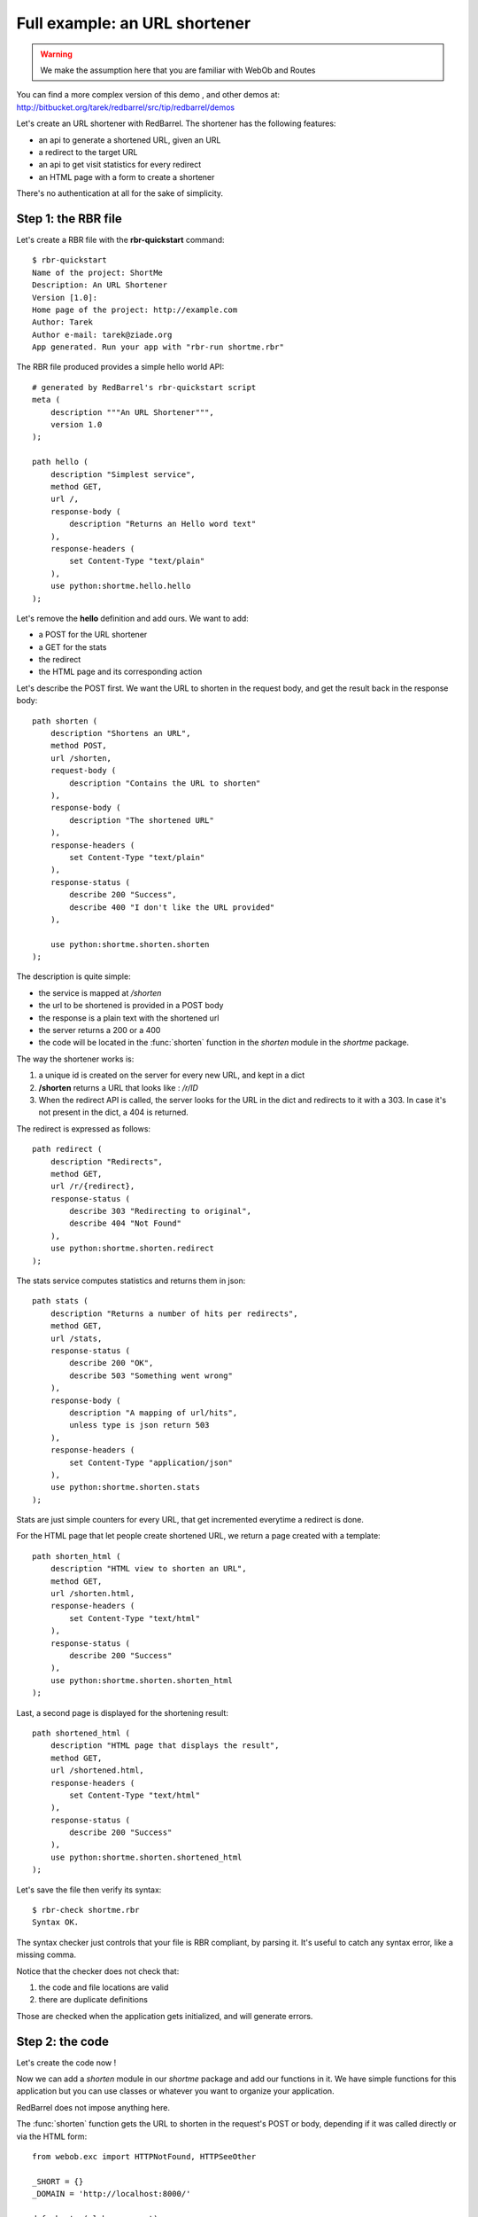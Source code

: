 .. _demo:

==============================
Full example: an URL shortener
==============================

.. warning::

    We make the assumption here that you are familiar with WebOb and Routes

You can find a more complex version of this demo , and other demos at: 
http://bitbucket.org/tarek/redbarrel/src/tip/redbarrel/demos

Let's create an URL shortener with RedBarrel. The shortener has the
following features:

- an api to generate a shortened URL, given an URL
- a redirect to the target URL
- an api to get visit statistics for every redirect
- an HTML page with a form to create a shortener

There's no authentication at all for the sake of simplicity.

Step 1: the RBR file
====================

Let's create a RBR file with the **rbr-quickstart** command::

    $ rbr-quickstart
    Name of the project: ShortMe
    Description: An URL Shortener
    Version [1.0]: 
    Home page of the project: http://example.com
    Author: Tarek
    Author e-mail: tarek@ziade.org
    App generated. Run your app with "rbr-run shortme.rbr"


The RBR file produced provides a simple hello world API::

    # generated by RedBarrel's rbr-quickstart script
    meta (
        description """An URL Shortener""",
        version 1.0
    );

    path hello (
        description "Simplest service",
        method GET,
        url /,
        response-body (
            description "Returns an Hello word text"
        ),
        response-headers (
            set Content-Type "text/plain"
        ),
        use python:shortme.hello.hello
    );


Let's remove the **hello** definition and add ours. We want to add:

- a POST for the URL shortener
- a GET for the stats
- the redirect
- the HTML page and its corresponding action

Let's describe the POST first. We want the URL to shorten in the request
body, and get the result back in the response body::


    path shorten (
        description "Shortens an URL",
        method POST,
        url /shorten,
        request-body (
            description "Contains the URL to shorten"
        ),
        response-body (
            description "The shortened URL"
        ),
        response-headers (
            set Content-Type "text/plain"
        ),
        response-status (
            describe 200 "Success",
            describe 400 "I don't like the URL provided"
        ),

        use python:shortme.shorten.shorten
    );


The description is quite simple:

- the service is mapped at */shorten*
- the url to be shortened is provided in a POST body
- the response is a plain text with the shortened url
- the server returns a 200 or a 400
- the code will be located in the :func:`shorten` function in the
  `shorten` module in the `shortme` package.

The way the shortener works is:

1. a unique id is created on the server for every new URL, and kept in a dict
2. **/shorten** returns a URL that looks like : */r/ID*
3. When the redirect API is called, the server looks for the URL in the dict
   and redirects to it with a 303. In case it's not present in the dict, a 
   404 is returned.

The redirect is expressed as follows::

    path redirect (
        description "Redirects",
        method GET,
        url /r/{redirect},
        response-status (
            describe 303 "Redirecting to original",
            describe 404 "Not Found"
        ),
        use python:shortme.shorten.redirect
    );


The stats service computes statistics and returns them in json::


    path stats (
        description "Returns a number of hits per redirects",
        method GET,
        url /stats,
        response-status (
            describe 200 "OK",
            describe 503 "Something went wrong"
        ),
        response-body (
            description "A mapping of url/hits",
            unless type is json return 503
        ),
        response-headers (
            set Content-Type "application/json"
        ),
        use python:shortme.shorten.stats
    );

Stats are just simple counters for every URL, that get incremented everytime 
a redirect is done.

For the HTML page that let people create shortened URL, we
return a page created with a template::

    path shorten_html (
        description "HTML view to shorten an URL",
        method GET,
        url /shorten.html,
        response-headers (
            set Content-Type "text/html"
        ),
        response-status (
            describe 200 "Success"
        ),
        use python:shortme.shorten.shorten_html
    );


Last, a second page is displayed for the shortening result::

    path shortened_html (
        description "HTML page that displays the result",
        method GET,
        url /shortened.html,
        response-headers (
            set Content-Type "text/html"
        ),
        response-status (
            describe 200 "Success"
        ),
        use python:shortme.shorten.shortened_html
    );


Let's save the file then verify its syntax::

    $ rbr-check shortme.rbr
    Syntax OK.


The syntax checker just controls that your file is RBR compliant, by 
parsing it. It's useful to catch any syntax error, like a missing comma.

Notice that the checker does not check that:

1. the code and file locations are valid
2. there are duplicate definitions

Those are checked when the application gets initialized, and will 
generate errors.


Step 2: the code
================

Let's create the code now !

Now we can add a `shorten` module in our `shortme` package and add our
functions in it. We have simple functions for this application but you can
use classes or whatever you want to organize your application.

RedBarrel does not impose anything here.

The :func:`shorten` function gets the URL to shorten in the request's POST or
body, depending if it was called directly or via the HTML form::


    from webob.exc import HTTPNotFound, HTTPSeeOther

    _SHORT = {}
    _DOMAIN = 'http://localhost:8000/'

    def shorten(globs, request):
        if 'url' in request.POST:
            # form
            url = request.POST['url']
            redirect = True
        else:
            # direct API call
            url = request.body
            # no redirect
            redirect = False

        next = len(_SHORT)
        if url not in _SHORT:
            _SHORT[next] = url

        shorten = '%sr/%d' % (_DOMAIN, next)

        if not redirect:
            return shorten
        else:
            location = '/shortened.html?url=%s&shorten=%s' \
                    % (url, shorten)
            raise HTTPSeeOther(location=location)


.. warning::

    This is a toy implementation. Do not run a shortener with this code ;-) 


If the call was made from the html page, the API redirects to the result HTML
page, otherwise it returns the shortened URL.

Once the URL is created, :func:`redirect` may be called via */r/someid*::

    _HITS = defaultdict(int)

    def redirect(globs, request):
        """Redirects to the real URL"""
        path = request.path_info.split('/r/')
        if len(path) < 2 or int(path[-1]) not in _SHORT:
            raise HTTPNotFound()
        index = int(path[-1])
        location = _SHORT[index]
        _HITS[index] += 1
        raise HTTPSeeOther(location=location)


Every call increments a hit counter, that's used in :func:`stats`::


    def stats(globs, request):
        """Returns the number of hits per redirect"""
        res = [(url, _HITS[index]) for index, url in _SHORT.items()]
        return json.dumps(dict(res))


Last, the two HTML pages are simple string templates::

    def shortened_html(globs, request, url='', shorten=''):
        """HTML page with the shortened URL result"""
        tmpl = os.path.join(os.path.dirname(__file__), 'shortened.html')
        with open(tmpl) as f:
            tmpl = f.read()
        return tmpl % {'url': url, 'shorten': shorten}


    def shorten_html(globs, request, url=''):
        """HTML page to create a shortened URL"""
        tmpl = os.path.join(os.path.dirname(__file__), 'shorten.html')
        with open(tmpl) as f:
            tmpl = f.read()
        return tmpl % url


Notice that the GET params are passed through keywords arguments.

That's it ! 

To run the application, just execute the RBR file with *rbr-run*::

    $ ../bin/rbr-run shortme.rbr 
    Generating LALR tables
    Initializing the globs...
    Generating the Web App...
    => 'shorten' hooked for '/shorten'
    => 'shorten_html' hooked for '/shorten.html'
    => 'shortened_html' hooked for '/shortened.html'
    => 'redirect' hooked for '/r/{redirect}'
    => 'stats' hooked for '/stats'
    ...ready

    Serving on port 8000...

You can visit the API documentation at */__doc__*, which is generated 
automatically for you.


Step 3: release & deploy
========================

To release and deploy applications, RedBarrel uses the existing standards:

- distutils 
- WSGI

If you are familiar with those, this section should not be surprising.


Creating releases
:::::::::::::::::

The wizard creates a :file:`setup.py` file and a :file:`setup.cfg` file, you 
can use to create a release with Distutils.

With Distutils1::

    $ python setup.py sdist

With Distutils2::

    $ pysetup run sdist


The :file:`setup.py` file is just a wrapper around the  :file:`setup.cfg` 
file so distutils-based installers are made happy.



Running behind a Web Server
:::::::::::::::::::::::::::

Running the application via *rbr-run* is just for development and tests usage.
In production, we want to use a real Web Server like Nginx or Apache.

Since RedBarrel produces a WSGI application, it's very easy to provide a script
for mod_wsgi or Gunicorn or any WSGI-compatible server. There's one default
:file:`wsgiapp.py` script provided when you run the wizard, located in the 
package created::

    # generated by RedBarrel's rbr-quickstart
    from redbarrel.wsgiapp import WebApp
    application = WebApp('shortme.rbr')

Running it with GUnicorn is as simple as::

    $ gunicorn shortme.wsgiapp
    2011-07-15 14:50:42 [14316] [INFO] Starting gunicorn 0.11.2
    2011-07-15 14:50:42 [14316] [INFO] Listening at: http://127.0.0.1:8000 (14316)
    2011-07-15 14:50:42 [14319] [INFO] Booting worker with pid: 14319
    Initializing the globs...
    Generating the Web App...
    => 'index' hooked for '/'
    => 'shorten' hooked for '/shorten'
    => 'shorten_html' hooked for '/shorten.html'
    => 'shortened_html' hooked for '/shortened.html'
    => 'redirect' hooked for '/r/{redirect}'
    => 'stats' hooked for '/stats'
    ...ready


Congrats, you now have a RedBarrel app that scales ;)

